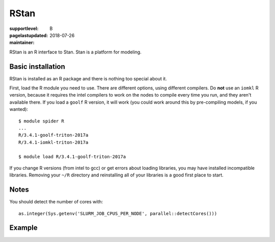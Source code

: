 RStan
=====

:supportlevel: B
:pagelastupdated: 2018-07-26
:maintainer:

RStan is an R interface to Stan.  Stan is a platform for modeling.


Basic installation
------------------

RStan is installed as an R package and there is nothing too special
about it.

First, load the R module you need to use.  There are different
options, using different compilers.  Do **not** use an ``iomkl`` R
version, because it requires the intel compilers to work on the nodes
to compile every time you run, and they aren't available there.  If
you load a ``goolf`` R version, it will work (you could work around
this by pre-compiling models, if you wanted)::

  $ module spider R
  ...
  R/3.4.1-goolf-triton-2017a
  R/3.4.1-iomkl-triton-2017a

  $ module load R/3.4.1-goolf-triton-2017a

If you change R versions (from intel to gcc) or get errors about
loading libraries, you may have installed incompatible libraries.
Removing your ``~/R`` directory and reinstalling all of your libraries
is a good first place to start.

Notes
-----

You should detect the number of cores with::

  as.integer(Sys.getenv('SLURM_JOB_CPUS_PER_NODE', parallel::detectCores()))



Example
-------
